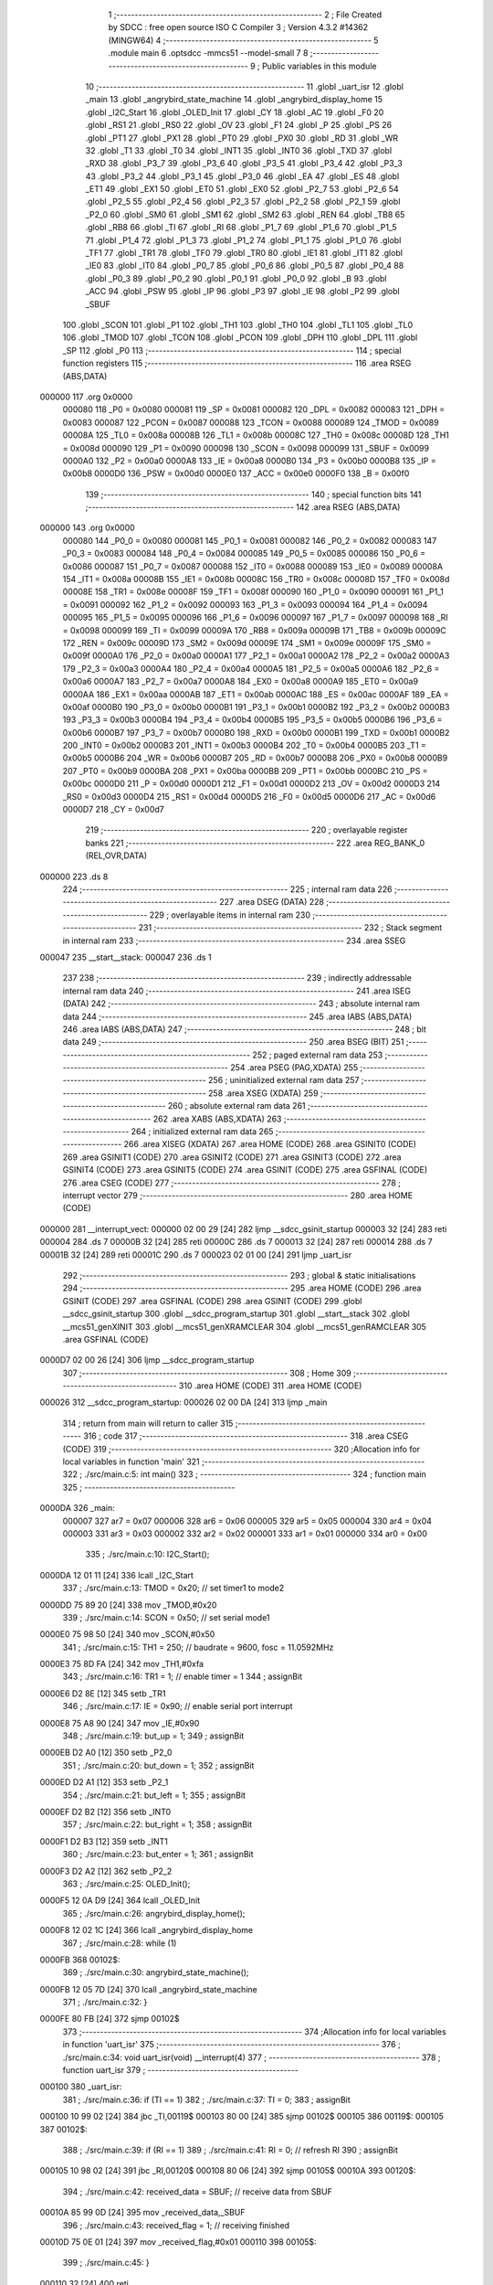                                       1 ;--------------------------------------------------------
                                      2 ; File Created by SDCC : free open source ISO C Compiler 
                                      3 ; Version 4.3.2 #14362 (MINGW64)
                                      4 ;--------------------------------------------------------
                                      5 	.module main
                                      6 	.optsdcc -mmcs51 --model-small
                                      7 	
                                      8 ;--------------------------------------------------------
                                      9 ; Public variables in this module
                                     10 ;--------------------------------------------------------
                                     11 	.globl _uart_isr
                                     12 	.globl _main
                                     13 	.globl _angrybird_state_machine
                                     14 	.globl _angrybird_display_home
                                     15 	.globl _I2C_Start
                                     16 	.globl _OLED_Init
                                     17 	.globl _CY
                                     18 	.globl _AC
                                     19 	.globl _F0
                                     20 	.globl _RS1
                                     21 	.globl _RS0
                                     22 	.globl _OV
                                     23 	.globl _F1
                                     24 	.globl _P
                                     25 	.globl _PS
                                     26 	.globl _PT1
                                     27 	.globl _PX1
                                     28 	.globl _PT0
                                     29 	.globl _PX0
                                     30 	.globl _RD
                                     31 	.globl _WR
                                     32 	.globl _T1
                                     33 	.globl _T0
                                     34 	.globl _INT1
                                     35 	.globl _INT0
                                     36 	.globl _TXD
                                     37 	.globl _RXD
                                     38 	.globl _P3_7
                                     39 	.globl _P3_6
                                     40 	.globl _P3_5
                                     41 	.globl _P3_4
                                     42 	.globl _P3_3
                                     43 	.globl _P3_2
                                     44 	.globl _P3_1
                                     45 	.globl _P3_0
                                     46 	.globl _EA
                                     47 	.globl _ES
                                     48 	.globl _ET1
                                     49 	.globl _EX1
                                     50 	.globl _ET0
                                     51 	.globl _EX0
                                     52 	.globl _P2_7
                                     53 	.globl _P2_6
                                     54 	.globl _P2_5
                                     55 	.globl _P2_4
                                     56 	.globl _P2_3
                                     57 	.globl _P2_2
                                     58 	.globl _P2_1
                                     59 	.globl _P2_0
                                     60 	.globl _SM0
                                     61 	.globl _SM1
                                     62 	.globl _SM2
                                     63 	.globl _REN
                                     64 	.globl _TB8
                                     65 	.globl _RB8
                                     66 	.globl _TI
                                     67 	.globl _RI
                                     68 	.globl _P1_7
                                     69 	.globl _P1_6
                                     70 	.globl _P1_5
                                     71 	.globl _P1_4
                                     72 	.globl _P1_3
                                     73 	.globl _P1_2
                                     74 	.globl _P1_1
                                     75 	.globl _P1_0
                                     76 	.globl _TF1
                                     77 	.globl _TR1
                                     78 	.globl _TF0
                                     79 	.globl _TR0
                                     80 	.globl _IE1
                                     81 	.globl _IT1
                                     82 	.globl _IE0
                                     83 	.globl _IT0
                                     84 	.globl _P0_7
                                     85 	.globl _P0_6
                                     86 	.globl _P0_5
                                     87 	.globl _P0_4
                                     88 	.globl _P0_3
                                     89 	.globl _P0_2
                                     90 	.globl _P0_1
                                     91 	.globl _P0_0
                                     92 	.globl _B
                                     93 	.globl _ACC
                                     94 	.globl _PSW
                                     95 	.globl _IP
                                     96 	.globl _P3
                                     97 	.globl _IE
                                     98 	.globl _P2
                                     99 	.globl _SBUF
                                    100 	.globl _SCON
                                    101 	.globl _P1
                                    102 	.globl _TH1
                                    103 	.globl _TH0
                                    104 	.globl _TL1
                                    105 	.globl _TL0
                                    106 	.globl _TMOD
                                    107 	.globl _TCON
                                    108 	.globl _PCON
                                    109 	.globl _DPH
                                    110 	.globl _DPL
                                    111 	.globl _SP
                                    112 	.globl _P0
                                    113 ;--------------------------------------------------------
                                    114 ; special function registers
                                    115 ;--------------------------------------------------------
                                    116 	.area RSEG    (ABS,DATA)
      000000                        117 	.org 0x0000
                           000080   118 _P0	=	0x0080
                           000081   119 _SP	=	0x0081
                           000082   120 _DPL	=	0x0082
                           000083   121 _DPH	=	0x0083
                           000087   122 _PCON	=	0x0087
                           000088   123 _TCON	=	0x0088
                           000089   124 _TMOD	=	0x0089
                           00008A   125 _TL0	=	0x008a
                           00008B   126 _TL1	=	0x008b
                           00008C   127 _TH0	=	0x008c
                           00008D   128 _TH1	=	0x008d
                           000090   129 _P1	=	0x0090
                           000098   130 _SCON	=	0x0098
                           000099   131 _SBUF	=	0x0099
                           0000A0   132 _P2	=	0x00a0
                           0000A8   133 _IE	=	0x00a8
                           0000B0   134 _P3	=	0x00b0
                           0000B8   135 _IP	=	0x00b8
                           0000D0   136 _PSW	=	0x00d0
                           0000E0   137 _ACC	=	0x00e0
                           0000F0   138 _B	=	0x00f0
                                    139 ;--------------------------------------------------------
                                    140 ; special function bits
                                    141 ;--------------------------------------------------------
                                    142 	.area RSEG    (ABS,DATA)
      000000                        143 	.org 0x0000
                           000080   144 _P0_0	=	0x0080
                           000081   145 _P0_1	=	0x0081
                           000082   146 _P0_2	=	0x0082
                           000083   147 _P0_3	=	0x0083
                           000084   148 _P0_4	=	0x0084
                           000085   149 _P0_5	=	0x0085
                           000086   150 _P0_6	=	0x0086
                           000087   151 _P0_7	=	0x0087
                           000088   152 _IT0	=	0x0088
                           000089   153 _IE0	=	0x0089
                           00008A   154 _IT1	=	0x008a
                           00008B   155 _IE1	=	0x008b
                           00008C   156 _TR0	=	0x008c
                           00008D   157 _TF0	=	0x008d
                           00008E   158 _TR1	=	0x008e
                           00008F   159 _TF1	=	0x008f
                           000090   160 _P1_0	=	0x0090
                           000091   161 _P1_1	=	0x0091
                           000092   162 _P1_2	=	0x0092
                           000093   163 _P1_3	=	0x0093
                           000094   164 _P1_4	=	0x0094
                           000095   165 _P1_5	=	0x0095
                           000096   166 _P1_6	=	0x0096
                           000097   167 _P1_7	=	0x0097
                           000098   168 _RI	=	0x0098
                           000099   169 _TI	=	0x0099
                           00009A   170 _RB8	=	0x009a
                           00009B   171 _TB8	=	0x009b
                           00009C   172 _REN	=	0x009c
                           00009D   173 _SM2	=	0x009d
                           00009E   174 _SM1	=	0x009e
                           00009F   175 _SM0	=	0x009f
                           0000A0   176 _P2_0	=	0x00a0
                           0000A1   177 _P2_1	=	0x00a1
                           0000A2   178 _P2_2	=	0x00a2
                           0000A3   179 _P2_3	=	0x00a3
                           0000A4   180 _P2_4	=	0x00a4
                           0000A5   181 _P2_5	=	0x00a5
                           0000A6   182 _P2_6	=	0x00a6
                           0000A7   183 _P2_7	=	0x00a7
                           0000A8   184 _EX0	=	0x00a8
                           0000A9   185 _ET0	=	0x00a9
                           0000AA   186 _EX1	=	0x00aa
                           0000AB   187 _ET1	=	0x00ab
                           0000AC   188 _ES	=	0x00ac
                           0000AF   189 _EA	=	0x00af
                           0000B0   190 _P3_0	=	0x00b0
                           0000B1   191 _P3_1	=	0x00b1
                           0000B2   192 _P3_2	=	0x00b2
                           0000B3   193 _P3_3	=	0x00b3
                           0000B4   194 _P3_4	=	0x00b4
                           0000B5   195 _P3_5	=	0x00b5
                           0000B6   196 _P3_6	=	0x00b6
                           0000B7   197 _P3_7	=	0x00b7
                           0000B0   198 _RXD	=	0x00b0
                           0000B1   199 _TXD	=	0x00b1
                           0000B2   200 _INT0	=	0x00b2
                           0000B3   201 _INT1	=	0x00b3
                           0000B4   202 _T0	=	0x00b4
                           0000B5   203 _T1	=	0x00b5
                           0000B6   204 _WR	=	0x00b6
                           0000B7   205 _RD	=	0x00b7
                           0000B8   206 _PX0	=	0x00b8
                           0000B9   207 _PT0	=	0x00b9
                           0000BA   208 _PX1	=	0x00ba
                           0000BB   209 _PT1	=	0x00bb
                           0000BC   210 _PS	=	0x00bc
                           0000D0   211 _P	=	0x00d0
                           0000D1   212 _F1	=	0x00d1
                           0000D2   213 _OV	=	0x00d2
                           0000D3   214 _RS0	=	0x00d3
                           0000D4   215 _RS1	=	0x00d4
                           0000D5   216 _F0	=	0x00d5
                           0000D6   217 _AC	=	0x00d6
                           0000D7   218 _CY	=	0x00d7
                                    219 ;--------------------------------------------------------
                                    220 ; overlayable register banks
                                    221 ;--------------------------------------------------------
                                    222 	.area REG_BANK_0	(REL,OVR,DATA)
      000000                        223 	.ds 8
                                    224 ;--------------------------------------------------------
                                    225 ; internal ram data
                                    226 ;--------------------------------------------------------
                                    227 	.area DSEG    (DATA)
                                    228 ;--------------------------------------------------------
                                    229 ; overlayable items in internal ram
                                    230 ;--------------------------------------------------------
                                    231 ;--------------------------------------------------------
                                    232 ; Stack segment in internal ram
                                    233 ;--------------------------------------------------------
                                    234 	.area SSEG
      000047                        235 __start__stack:
      000047                        236 	.ds	1
                                    237 
                                    238 ;--------------------------------------------------------
                                    239 ; indirectly addressable internal ram data
                                    240 ;--------------------------------------------------------
                                    241 	.area ISEG    (DATA)
                                    242 ;--------------------------------------------------------
                                    243 ; absolute internal ram data
                                    244 ;--------------------------------------------------------
                                    245 	.area IABS    (ABS,DATA)
                                    246 	.area IABS    (ABS,DATA)
                                    247 ;--------------------------------------------------------
                                    248 ; bit data
                                    249 ;--------------------------------------------------------
                                    250 	.area BSEG    (BIT)
                                    251 ;--------------------------------------------------------
                                    252 ; paged external ram data
                                    253 ;--------------------------------------------------------
                                    254 	.area PSEG    (PAG,XDATA)
                                    255 ;--------------------------------------------------------
                                    256 ; uninitialized external ram data
                                    257 ;--------------------------------------------------------
                                    258 	.area XSEG    (XDATA)
                                    259 ;--------------------------------------------------------
                                    260 ; absolute external ram data
                                    261 ;--------------------------------------------------------
                                    262 	.area XABS    (ABS,XDATA)
                                    263 ;--------------------------------------------------------
                                    264 ; initialized external ram data
                                    265 ;--------------------------------------------------------
                                    266 	.area XISEG   (XDATA)
                                    267 	.area HOME    (CODE)
                                    268 	.area GSINIT0 (CODE)
                                    269 	.area GSINIT1 (CODE)
                                    270 	.area GSINIT2 (CODE)
                                    271 	.area GSINIT3 (CODE)
                                    272 	.area GSINIT4 (CODE)
                                    273 	.area GSINIT5 (CODE)
                                    274 	.area GSINIT  (CODE)
                                    275 	.area GSFINAL (CODE)
                                    276 	.area CSEG    (CODE)
                                    277 ;--------------------------------------------------------
                                    278 ; interrupt vector
                                    279 ;--------------------------------------------------------
                                    280 	.area HOME    (CODE)
      000000                        281 __interrupt_vect:
      000000 02 00 29         [24]  282 	ljmp	__sdcc_gsinit_startup
      000003 32               [24]  283 	reti
      000004                        284 	.ds	7
      00000B 32               [24]  285 	reti
      00000C                        286 	.ds	7
      000013 32               [24]  287 	reti
      000014                        288 	.ds	7
      00001B 32               [24]  289 	reti
      00001C                        290 	.ds	7
      000023 02 01 00         [24]  291 	ljmp	_uart_isr
                                    292 ;--------------------------------------------------------
                                    293 ; global & static initialisations
                                    294 ;--------------------------------------------------------
                                    295 	.area HOME    (CODE)
                                    296 	.area GSINIT  (CODE)
                                    297 	.area GSFINAL (CODE)
                                    298 	.area GSINIT  (CODE)
                                    299 	.globl __sdcc_gsinit_startup
                                    300 	.globl __sdcc_program_startup
                                    301 	.globl __start__stack
                                    302 	.globl __mcs51_genXINIT
                                    303 	.globl __mcs51_genXRAMCLEAR
                                    304 	.globl __mcs51_genRAMCLEAR
                                    305 	.area GSFINAL (CODE)
      0000D7 02 00 26         [24]  306 	ljmp	__sdcc_program_startup
                                    307 ;--------------------------------------------------------
                                    308 ; Home
                                    309 ;--------------------------------------------------------
                                    310 	.area HOME    (CODE)
                                    311 	.area HOME    (CODE)
      000026                        312 __sdcc_program_startup:
      000026 02 00 DA         [24]  313 	ljmp	_main
                                    314 ;	return from main will return to caller
                                    315 ;--------------------------------------------------------
                                    316 ; code
                                    317 ;--------------------------------------------------------
                                    318 	.area CSEG    (CODE)
                                    319 ;------------------------------------------------------------
                                    320 ;Allocation info for local variables in function 'main'
                                    321 ;------------------------------------------------------------
                                    322 ;	./src/main.c:5: int main()
                                    323 ;	-----------------------------------------
                                    324 ;	 function main
                                    325 ;	-----------------------------------------
      0000DA                        326 _main:
                           000007   327 	ar7 = 0x07
                           000006   328 	ar6 = 0x06
                           000005   329 	ar5 = 0x05
                           000004   330 	ar4 = 0x04
                           000003   331 	ar3 = 0x03
                           000002   332 	ar2 = 0x02
                           000001   333 	ar1 = 0x01
                           000000   334 	ar0 = 0x00
                                    335 ;	./src/main.c:10: I2C_Start();
      0000DA 12 01 11         [24]  336 	lcall	_I2C_Start
                                    337 ;	./src/main.c:13: TMOD = 0x20; // set timer1 to mode2
      0000DD 75 89 20         [24]  338 	mov	_TMOD,#0x20
                                    339 ;	./src/main.c:14: SCON = 0x50; // set serial mode1
      0000E0 75 98 50         [24]  340 	mov	_SCON,#0x50
                                    341 ;	./src/main.c:15: TH1 = 250;   // baudrate = 9600, fosc = 11.0592MHz
      0000E3 75 8D FA         [24]  342 	mov	_TH1,#0xfa
                                    343 ;	./src/main.c:16: TR1 = 1;     // enable timer = 1
                                    344 ;	assignBit
      0000E6 D2 8E            [12]  345 	setb	_TR1
                                    346 ;	./src/main.c:17: IE = 0x90;   // enable serial port interrupt
      0000E8 75 A8 90         [24]  347 	mov	_IE,#0x90
                                    348 ;	./src/main.c:19: but_up = 1;
                                    349 ;	assignBit
      0000EB D2 A0            [12]  350 	setb	_P2_0
                                    351 ;	./src/main.c:20: but_down = 1;
                                    352 ;	assignBit
      0000ED D2 A1            [12]  353 	setb	_P2_1
                                    354 ;	./src/main.c:21: but_left = 1;
                                    355 ;	assignBit
      0000EF D2 B2            [12]  356 	setb	_INT0
                                    357 ;	./src/main.c:22: but_right = 1;
                                    358 ;	assignBit
      0000F1 D2 B3            [12]  359 	setb	_INT1
                                    360 ;	./src/main.c:23: but_enter = 1;
                                    361 ;	assignBit
      0000F3 D2 A2            [12]  362 	setb	_P2_2
                                    363 ;	./src/main.c:25: OLED_Init();
      0000F5 12 0A D9         [24]  364 	lcall	_OLED_Init
                                    365 ;	./src/main.c:26: angrybird_display_home();
      0000F8 12 02 1C         [24]  366 	lcall	_angrybird_display_home
                                    367 ;	./src/main.c:28: while (1)
      0000FB                        368 00102$:
                                    369 ;	./src/main.c:30: angrybird_state_machine();
      0000FB 12 05 7D         [24]  370 	lcall	_angrybird_state_machine
                                    371 ;	./src/main.c:32: }
      0000FE 80 FB            [24]  372 	sjmp	00102$
                                    373 ;------------------------------------------------------------
                                    374 ;Allocation info for local variables in function 'uart_isr'
                                    375 ;------------------------------------------------------------
                                    376 ;	./src/main.c:34: void uart_isr(void) __interrupt(4)
                                    377 ;	-----------------------------------------
                                    378 ;	 function uart_isr
                                    379 ;	-----------------------------------------
      000100                        380 _uart_isr:
                                    381 ;	./src/main.c:36: if (TI == 1)
                                    382 ;	./src/main.c:37: TI = 0;
                                    383 ;	assignBit
      000100 10 99 02         [24]  384 	jbc	_TI,00119$
      000103 80 00            [24]  385 	sjmp	00102$
      000105                        386 00119$:
      000105                        387 00102$:
                                    388 ;	./src/main.c:39: if (RI == 1)
                                    389 ;	./src/main.c:41: RI = 0;               // refresh RI
                                    390 ;	assignBit
      000105 10 98 02         [24]  391 	jbc	_RI,00120$
      000108 80 06            [24]  392 	sjmp	00105$
      00010A                        393 00120$:
                                    394 ;	./src/main.c:42: received_data = SBUF; // receive data from SBUF
      00010A 85 99 0D         [24]  395 	mov	_received_data,_SBUF
                                    396 ;	./src/main.c:43: received_flag = 1;    // receiving finished
      00010D 75 0E 01         [24]  397 	mov	_received_flag,#0x01
      000110                        398 00105$:
                                    399 ;	./src/main.c:45: }
      000110 32               [24]  400 	reti
                                    401 ;	eliminated unneeded mov psw,# (no regs used in bank)
                                    402 ;	eliminated unneeded push/pop not_psw
                                    403 ;	eliminated unneeded push/pop dpl
                                    404 ;	eliminated unneeded push/pop dph
                                    405 ;	eliminated unneeded push/pop b
                                    406 ;	eliminated unneeded push/pop acc
                                    407 	.area CSEG    (CODE)
                                    408 	.area CONST   (CODE)
                                    409 	.area XINIT   (CODE)
                                    410 	.area CABS    (ABS,CODE)
